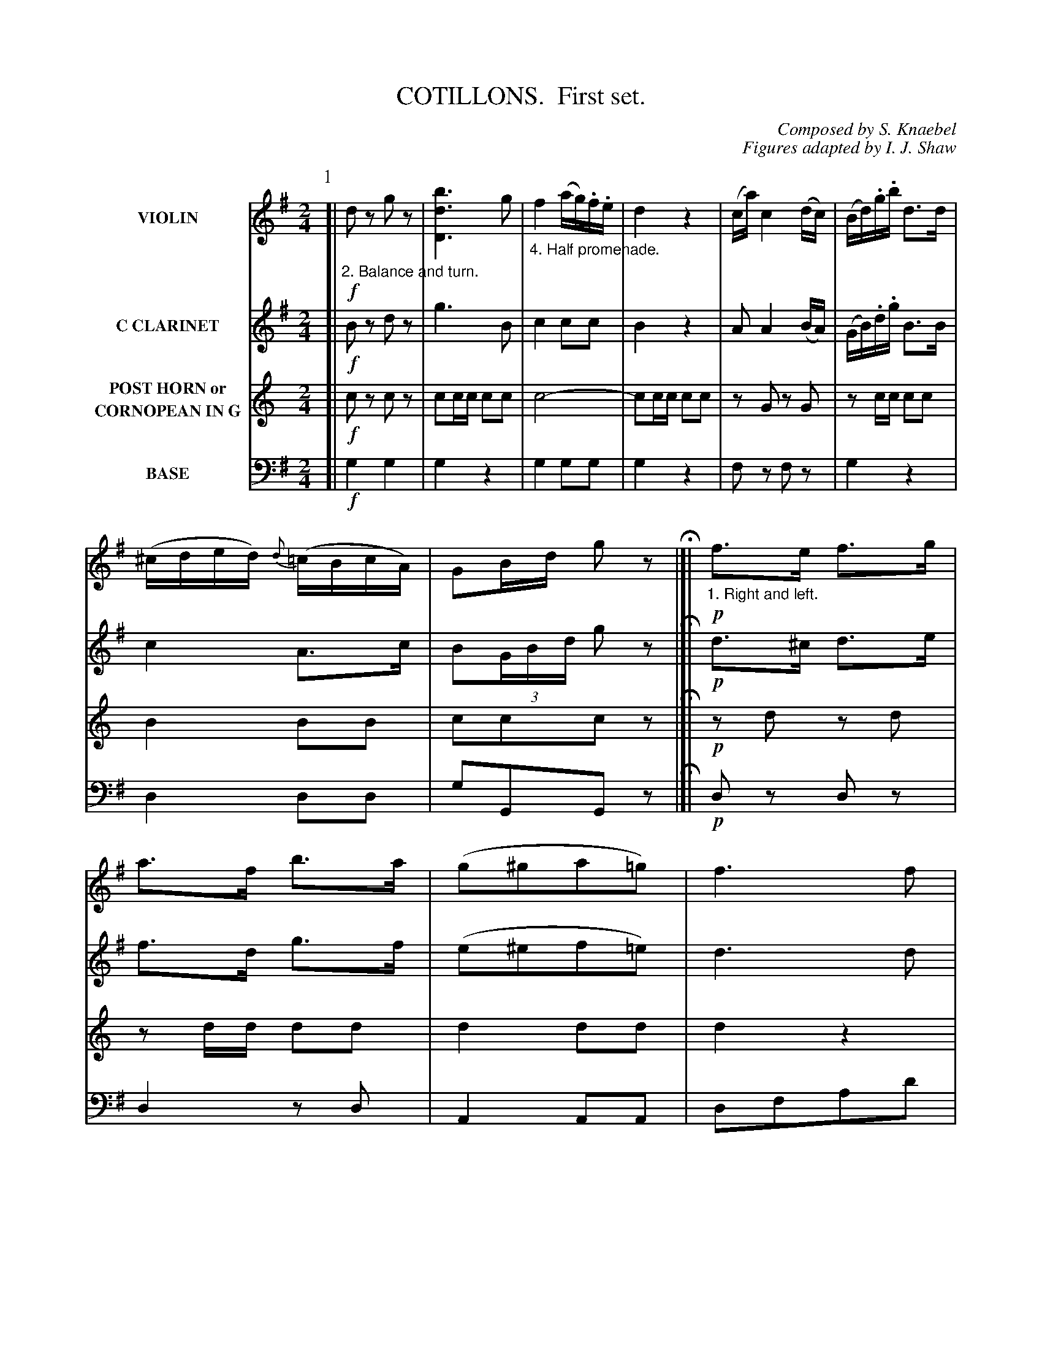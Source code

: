 X: 0261
T: COTILLONS.  First set.
C: Composed by S. Knaebel
C: Figures adapted by I. J. Shaw
B: Oliver Ditson "The Boston Collection of Instrumental Music" 1910 p.26-31
F: http://conquest.imslp.info/files/imglnks/usimg/8/8f/IMSLP175643-PMLP309456-bostoncollection00bost_bw.pdf
%: 2012 John Chambers <jc:trillian.mit.edu>
V: 1 nm="VIOLIN"
V: 2 nm="C CLARINET"
V: 3 nm="POST HORN or\nCORNOPEAN IN G"
V: 4 clef=bass middle=d nm="BASE"
M: 2/4
L: 1/16
K: G
P: 1
% -------------------------
V: 1 nm="VIOLIN"
K: G
[|\
%"^p26s1v1"\
"_2. Balance and turn."!f!d2z2 g2z2 | [b6d6D6] g2 |\
"_4. Half promenade."f4 (ag).f.e | d4 z4 |\
(ca) c4 (dc) | (Bd).g.b d3d | (^cded) {d}(=cBcA) | G2Bd g2z2 H|]|\
"_1. Right and left."!p!f3e f3g | a3f b3a |\
%"^p26s2v1"\
(g2^g2a2=g2) | f6 f2 |
f4 (fef).e | d4 d2cB | (Ad)(A2 AG)EF | "_D.C. 2."D6 z2 |]|[K:C]\
"_3. Ladies chain."!p!E2G2E2G2 | C2G2E2G2 | C2G2E2G2 | C2G,2C2G2 |\
F4!trem1!G,4 | E4!trem1!G,4 | D2G,2 F2G,2 | [E4G,4] "_D.C. 4."z4 |]
% -------------------------
V: 2 nm="C CLARINET"
K: G
[|\
%"^p26s1v2"\
!f!B2z2 d2z2 | g6 B2 | c4 c2c2 | B4 z4 |\
A2 A4 (BA) | (GB).d.g B3B | c4 A3c | B2(3GBd g2z2 H|]|\
!p!d3^c d3e | f3d g3f |
%"^p26s2v2"\
(e2^e2f2=e2) | d6 d2 |
"^>"(^c8 | B2)z2 =f4 | ^f3f e2g2 | f6 z2 |]|[K:C]\
!p!c3B c3d | e2 g4 (cd) | e2 g4 (cd) | e6 =fe |\ 
d3c d2ed | c3B c2dc | B2ag gdfe | c4 z4 |]
% -------------------------
V: 3 nm="POST HORN or\nCORNOPEAN IN G"
K: C
[|\
%"^p26s1v3"\
!f!c2z2 c2z2 | c2cc c2c2 | c8- | c2cc c2c2 |\
z2G2 z2G2 | z2cc c2c2 | B4 B2B2 | c2c2c2z2 H|]|\
!p!z2d2 z2d2 | z2dd d2d2 |
%"^p26s2v3"\
d4 d2d2 | d4 z4 |\
"^>"B8- | B2z2 "^>"G4 | G2G2 z2^F2 | G6 z2 |]|[K:F]\
!p!A3G A3B | c2 A4 AB | c2 A4 AB | c6 dc |\
B3A B2cB | A3G A2BA | G4 E2E2 | F4 z4 |]
% -------------------------
V: 4 clef=bass middle=d nm="BASE"
K: G
[|\
%"^p26s1v4"\
!f!g4 g4 | g4 z4 | g4 g2g2 | g4 z4 |\
f2z2 f2z2 | g4 z4 | d4 d2d2 | g2G2G2z2 H|]|\
!p!d2z2 d2z2 | d4 z2d2 |
%"^p26s2v4"\
A4 A2A2 | d2f2a2d'2 |\
(^a8 | b2)z2 ("^>"^g4 | a2)z2 A2A2 | d6 z2 |]|[K:C]\
!p!c2G2c2G2 | c2G2c2G2 | c2G2c2G2 | c2G2c2G2 |\
B2z2 B2z2 | c2z2 c2z2 | G4 g2g2 | c4 z4 |]
% ------------------------- -------------------------
P: 2
% ------------------------- -------------------------
V: 1
M: 6/8
L: 1/8
K: G
N: Part 2, phrase 2 has a final repeat but no begin repeat; the most obvious choice is the start of that line, after the fermata.
K: G
[|\
%"^p27s1v1"\
"_3. Balance and turn partners."\
!p!dBc  dBc | d2e d2e | c2d B2c | A3 ed^c |\
!f!dB=c dBc | d2e d2b | b2a c'2b | g3- g2z H|]|
|:\
%"^p27s2v1"\
"_1. Forward two and cross over."\
!f!efg f2B | efg f2b |\
"_2. Le chassez."\
e2f g2a | b3 b3 |\
c'2a fed | b2g dBG | e2d ^c=cA | G3- "_D.C. 3."G2z :|
% -------------------------
V: 2
M: 6/8
L: 1/8
N: The high notes in bars 29-31 are written in small notes; they're presumably alternatives.
K: G
[|\
%"^p27s1v2"\
!p!BGA BGA | B2c B2c | A2B G2A | F3 cB^A |\
!f!BG=A B2c | B2c B2[d'd] | [d'2d2][c'c] [e'2e2][d'd] | [d'3-d3-] [d'2d2]z H|]|
|:\
%"^p27s2v2"\
!f!gfe ^dB2 | gfe ^dB2 | g2f e2e | ^d3 d3 |\
a2z (=c3 | g2)z (B3 | c2)z A2c | B3- "_D.C. 3."B2z :|
% -------------------------
V: 3
M: 6/8
L: 1/8
K: C
[|\
%"^p27s1v3"\
!p!zcB zcB | c3 c3 | zG/G/G GGG  | G3- G2z |\
!f!zcB zcB | c3 c3 | zG/G/G GGG  | c3- c2z |]|
|:\
%"^p27s2v3"\
!f!ee/e/e eee | ee/e/e eee | e2d c2d | ee/e/e eee |\
G2z zG/G/G | G2z zG/G/G | G3- GG/G/G | c3- c2z :|
% -------------------------
V: 4
M: 6/8
L: 1/8
K: G
[|\
%"^p27s1v4"\
!p!gzd gzd | g3 g3 | f3 g3 | dfa [d'2d2]z |
!f!gzd gzd | g3 g3 | f3 d3 | GBd g2z H|]|
|:\
%"^p27s2v4"\
!f!e2z B^c^d | e2z B^c^d | e2^d e2=c | B3 B3 |\
f2z def | g2z g2z | f2z d2z | gbd' g2z :|
% ------------------------- -------------------------
P: 3
% -------------------------
V: 1
M: 2/4
L: 1/16
K: G
[|\
%"^p28s1v1"\
"_2. Half Promenade."\
!f!d4 ^c2d2 | e2d2 ^cdb2 |\
"_4. Forward four, right and left to place."d2=c2 cda2 | BgdB A4 |\
d4 g2a2 | b4 a(gfg) | f2e2 dcAd | G4 z4 H|]|\
"_1. Right hand across, and balance in line."\
!p!A2B2c2e2 | d2b2a2g2 | f2g2a2e2 |\
%"^p28s2v1"\
e2d2 d4 |
!f!(d2c2) (c2B2) | (B2A2) (A2G2) | (Fe)d2- dcAB | "_D.C. 2."G4 z4 |[|[K:C]\
"_3. Forward two, bak to back."\
!p!c4 cBcd | e3c g3a | (g4 d2) dg | (e4 c2) cB |\
A3B c3A | e4 =f2f2 | e2d2 c2B2 | A4 "_D.C. 4."z4 |]
% -------------------------
V: 2
M: 2/4
L: 1/16
K: G
[|\
%"^p28s1v2"\
B4 ^A2B2 | c2B2 ^ABg2 | B2A2 ABc2 | GBdg f4 |\
B4 B2c2 | d4 e2e2 | d2c2B2A2 | B4 z4 H|]|\
!p!c4 A4 | B2d2c2B2 | c8 |
%"^p28s2v2"\
c2B2 B4 |!f!\
(b2a2) (a2g2) | (d2c2) (c2B2) | c2c2 A2c2 | B4 z4 |[|[K:C]\
!p!e3dc3B | e3G e3f | B8 | (c4 e2)z2 |\
c8 | d8 | c2B2A2^G2 | A4 z4 |]
% -------------------------
V: 3
M: 2/4
L: 1/16
K: C
[|\
%"^p28s1v3"\
!f!c2cc c2c2 | c4 z2c2 | G4 z2G2 | c2ce g4 |\
c2cc c2c2 | c4 c2c2 | z2c2c2B2 | c4 z4 H|]|\
z2G2 z2G2 | z2G2 z2G2 | z2G2 z2G2 | 
%"^p28s2v3"\
z2cc c2c2 |!f!\
B4 z4 | c8 | d4 B2B2 | c4 z4 |[|[K:F]\
c2cc c2c2 | c8 | z2cc c2z2 | z2cc c2z2 |\
d8 | e8 | f2g2f2e2 | d4 z4 |]
% -------------------------
V: 4
M: 2/4
L: 1/16
K: G
[|\
%"^p28s1v4"\
!f!g4 g2g2 | g4 z2g2 | f4 z2f2 | g2g2 d4 |\
g4 g2g2 | g4 e4 | c'4 d'2d2 | g4 z4 H|]|\
!p!f2z2 d2z2 | g2z2 d2z2 | a2z2 d2z2 |
%"^p28s2v4"\
g2z2 g2z2 | !f!d4 z4 | d4 z4 | d4 d2d2 | g4 z4 |]|[K:C]\
c'2c'c' c'2c'2 | c'2c'2c'2c'2 | g2gg g2z2 | c2c'c' c'2z2 |\
=f8 | e4 d4 | e4 e2e2 | A4 z4 |]
% ------------------------- -------------------------
P: 4
% -------------------------
V: 1
M: 6/8
L: 1/8
K: G
[|\
%"^p29s1v1"\
"_2. First tent. turn two opp. ladies."\
!p!d3 BcB | d3 g3 | "_4. Four hands half round, right and left to places."B2G e2d | (d^c=c) A3 |\
f2d/e/ dbg | fga gab | a"_>"d'2 g"_>"b2 | def g2z H|]|\
%"^p29s2v1"\
"_1. First couple forward, leave the lady opposite."!f!bba gfe | ^d^cd efg | aag fed | ^cBc def |
fef gbB | edA ^ABG | fef gbB | "_D.C. 2."AeF G2z |]|\
%"^p30s1v1"\
"_3. Forward and back twice."\
!p!!/![E6G,6] | !/![E6G,6] | !/![F6G,6] | !/![E6G,6] |\
[DB,][DB,][DB,] CCE | [DC][DC][DC] [DB,][DB,][DB,] | DCB, CDE | [FG,][FG,][FG,] "_D.C. 4."[E2G,2]z |]
% -------------------------
V: 2
M: 3/8
L: 1/8
K: G
[|\
%"^p29s1v2"\
!p!B3 ded | b3 B3 | g2d c'2b | b^a=a f3 |\
a2f bgb | agf bag | "_>"d'2a "^>"b2g | c2c B2z H|]|
%"^p29s2v2"\
!f!bba gfg | fa2 gfe | aag fef | eg2 fed |\
a3 bg2 | c3 (^cd).B | =c3 Bd2 | c2A B2z |]|
%"^p30s1v2"\
!p!e2f (ga).g | e3 c3 | d2g d2g | (cB).c e3 |\
e^f^g a2c' | de^f g2b | =fed edc | {c}B.AB c2z |]
% -------------------------
V: 3
M: 6/8
L: 1/8
K: C
[|\
%"^p29s1v3"\
!p!cc/c/c ccc | cc/c/c ccc | c3 zc/c/c | G2G G2z |\
G3 zc/c/c | d3 c=fe | z"_>"d2 z"_>"c2 | d2d c2z H|]|
%"^p29s2v3"\
!f!ee/e/e eee | eee eee | dd/d/d ddd | ddd ddd |\
=f3 e3 | d3 c3 | zG/G/G c2c/e/ | gzG c2z |]|
%"^p30s1v3"\
!p!F2G (A_B).A | F3 A3 | B3 B3 | (AG).A F3 |\
e2e zd/d/d | d2d zc/c/c | c3- cBA | G2G A2z |]
% -------------------------
V: 4
M: 6/8
L: 1/8
K: G
[|\
%"^p29s1v4"\
!p!ggg ggg | ggg ggg | ggg ggg | ddd d2z |\
d2z g2z | d2z gfg | "^>"f3 "^>"g3 | d'zd g2z H|]|
%"^p29s2v4"\
!f!^d2z e2z | BBB eee | ^c2z d2z | AAA ddd |\
d2z g2z | f2z g2z | d'2z g2z | d2d g2z |]|
%"^p30s1v4"\
!p!czc czc | czc czc | B2z B2z | ccc ccc |\
^gze a3 | ^fzd g3 | b2z c'2z | gzG c2z |]
% ------------------------- -------------------------
P: 5
% -------------------------
V: 1
M: 2/4
L: 1/16
K: C
[|\
%"^p30s2v1"\
"_3. Forward four, 1-2 right and left."\
!f!d4 (ed^cd) | d2 g4 d2- | d2.e2"_4. Forward four, right and left to place.".B2.e2 | (d4 c2)z2 |\
a4- agfe | f4- fedc | .d2(fe) dAcB | G2Bd g2z2 H|]|\
"_1. Forward two, back to back."\
e4 e4 | e6 f2 | g2f2g2a2 |\
%"^p31s1v1"\
(b4 g2)z2 |
!p!(f4 a2)z2 | (g4 b2)b2 | b2a2g2f2 | "_D.C. 2."e4 e4 |]|[K:D]\
"_3. Ladies chain."\
!f!f2z2 d2z2 | a6 b2 | a2b2 a2b2 | a6 (3agf |\
.g2.e2 z2(3gfe | .f2.d2 z2(3fed | c2(b2 a2)c2 | "_D.C. 4."d6 z2 |]
% -------------------------
V: 2
M: 2/4
L: 1/16
K: C
[|\
%"^p30s2v2"\
B4 (cB^AB) | B2BB B2B2 | B8 | z2A2 A4 |\
c8 | z2c2 A4 | F3A c2A2 | B2B2B2z2 H|]|\
e4 e4 | e6 f2 | g2f2g2a2 |
%"^p31s1v2"\
(b4 g2)z2 |
!p!c8 | B4 g2g2 | g2f2e2^d2 | e4 e4 |]|[K:D]\
!f!d2z2 f2z2 | f6 g2 | f2g2 f2g2 | f6 (3fed |\
.e2.^c2 z2(3edc | .d2.f2 z2(3agf | g4 g2g2 | f6 z2 |]
% -------------------------
V: 3
M: 2/4
L: 1/16
K: F
[|\
%"^p30s2v3"\
!f!c4 c2c2 | c2cc c2c2 | e8 | z2dd d2d2 |\
G8 | z2G2 z2G2 | z2GG G2G2 | cege c2z2 H|]|\
A4 A4 | A6 B2 | c2B2c2d2 |
%"^p31s1v3"\
(e4 c2)z2 |\
!p!d4 B4  | A8- | A2 .f2.e2.d2 | c4 c4 |]|[K:G]\
!f!G2z2 G2z2 | G2GG G2G2 | G2G2G2G2 | G2GG G2z2 |\
z2ddd2z2 | z2GGG2z2 | A4 A2A2 | G2GG G2G2 |]
% -------------------------
V: 4
M: 2/4
L: 1/16
K: G
[|\
%"^p30s2v4"\
g4 g2g2 | g2gg g2g2 | ^g8 | a2e2a2c'2 |\
f2z2 d2z2 | a2z2 d2z2 | =c'2a2 f2d2 | g2g2g2z2 H|]|\
e4 e4 | e6 f2 | g2f2g2a2 |
%"^p31s1v4"\
(b4 g2)z2 |\
!p!"^>"^d8 | e4 e2g2 | .b2z2 B2B2 | e4 e4 |]|[K:D]
!f!d2z2 d2z2 | ddd2 d2d2 | d2d2d2d2 | d2fa d'2z2 |\
A4 z4 | d4 z4 | A4 A2A2 | d4 z4 |]
